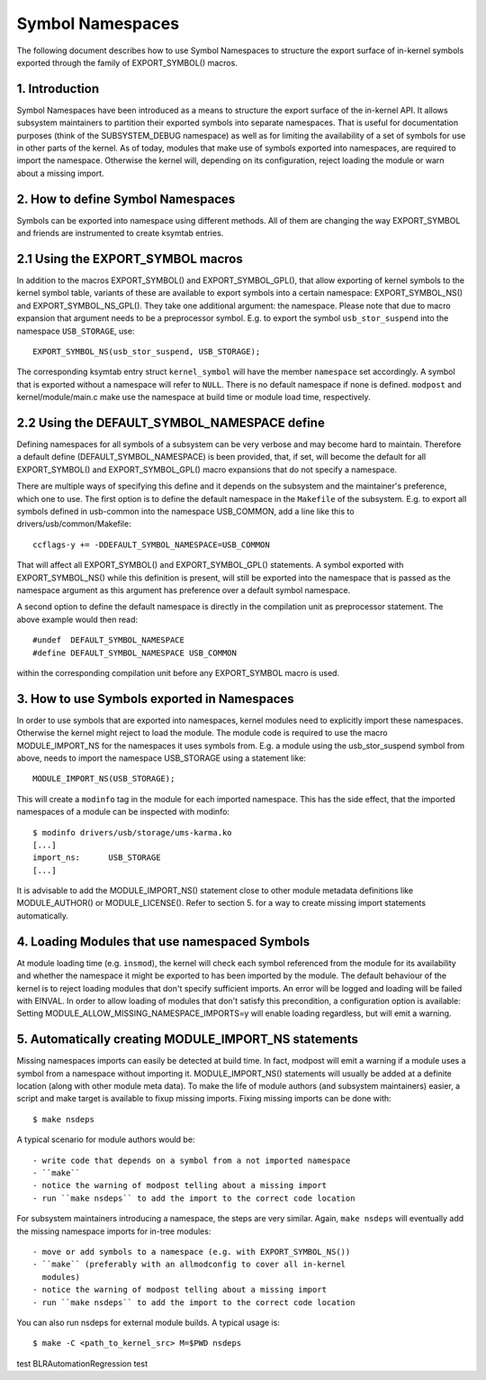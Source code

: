=================
Symbol Namespaces
=================

The following document describes how to use Symbol Namespaces to structure the
export surface of in-kernel symbols exported through the family of
EXPORT_SYMBOL() macros.

.. Table of Contents

	=== 1 Introduction
	=== 2 How to define Symbol Namespaces
	   --- 2.1 Using the EXPORT_SYMBOL macros
	   --- 2.2 Using the DEFAULT_SYMBOL_NAMESPACE define
	=== 3 How to use Symbols exported in Namespaces
	=== 4 Loading Modules that use namespaced Symbols
	=== 5 Automatically creating MODULE_IMPORT_NS statements

1. Introduction
===============

Symbol Namespaces have been introduced as a means to structure the export
surface of the in-kernel API. It allows subsystem maintainers to partition
their exported symbols into separate namespaces. That is useful for
documentation purposes (think of the SUBSYSTEM_DEBUG namespace) as well as for
limiting the availability of a set of symbols for use in other parts of the
kernel. As of today, modules that make use of symbols exported into namespaces,
are required to import the namespace. Otherwise the kernel will, depending on
its configuration, reject loading the module or warn about a missing import.

2. How to define Symbol Namespaces
==================================

Symbols can be exported into namespace using different methods. All of them are
changing the way EXPORT_SYMBOL and friends are instrumented to create ksymtab
entries.

2.1 Using the EXPORT_SYMBOL macros
==================================

In addition to the macros EXPORT_SYMBOL() and EXPORT_SYMBOL_GPL(), that allow
exporting of kernel symbols to the kernel symbol table, variants of these are
available to export symbols into a certain namespace: EXPORT_SYMBOL_NS() and
EXPORT_SYMBOL_NS_GPL(). They take one additional argument: the namespace.
Please note that due to macro expansion that argument needs to be a
preprocessor symbol. E.g. to export the symbol ``usb_stor_suspend`` into the
namespace ``USB_STORAGE``, use::

	EXPORT_SYMBOL_NS(usb_stor_suspend, USB_STORAGE);

The corresponding ksymtab entry struct ``kernel_symbol`` will have the member
``namespace`` set accordingly. A symbol that is exported without a namespace will
refer to ``NULL``. There is no default namespace if none is defined. ``modpost``
and kernel/module/main.c make use the namespace at build time or module load
time, respectively.

2.2 Using the DEFAULT_SYMBOL_NAMESPACE define
=============================================

Defining namespaces for all symbols of a subsystem can be very verbose and may
become hard to maintain. Therefore a default define (DEFAULT_SYMBOL_NAMESPACE)
is been provided, that, if set, will become the default for all EXPORT_SYMBOL()
and EXPORT_SYMBOL_GPL() macro expansions that do not specify a namespace.

There are multiple ways of specifying this define and it depends on the
subsystem and the maintainer's preference, which one to use. The first option
is to define the default namespace in the ``Makefile`` of the subsystem. E.g. to
export all symbols defined in usb-common into the namespace USB_COMMON, add a
line like this to drivers/usb/common/Makefile::

	ccflags-y += -DDEFAULT_SYMBOL_NAMESPACE=USB_COMMON

That will affect all EXPORT_SYMBOL() and EXPORT_SYMBOL_GPL() statements. A
symbol exported with EXPORT_SYMBOL_NS() while this definition is present, will
still be exported into the namespace that is passed as the namespace argument
as this argument has preference over a default symbol namespace.

A second option to define the default namespace is directly in the compilation
unit as preprocessor statement. The above example would then read::

	#undef  DEFAULT_SYMBOL_NAMESPACE
	#define DEFAULT_SYMBOL_NAMESPACE USB_COMMON

within the corresponding compilation unit before any EXPORT_SYMBOL macro is
used.

3. How to use Symbols exported in Namespaces
============================================

In order to use symbols that are exported into namespaces, kernel modules need
to explicitly import these namespaces. Otherwise the kernel might reject to
load the module. The module code is required to use the macro MODULE_IMPORT_NS
for the namespaces it uses symbols from. E.g. a module using the
usb_stor_suspend symbol from above, needs to import the namespace USB_STORAGE
using a statement like::

	MODULE_IMPORT_NS(USB_STORAGE);

This will create a ``modinfo`` tag in the module for each imported namespace.
This has the side effect, that the imported namespaces of a module can be
inspected with modinfo::

	$ modinfo drivers/usb/storage/ums-karma.ko
	[...]
	import_ns:      USB_STORAGE
	[...]


It is advisable to add the MODULE_IMPORT_NS() statement close to other module
metadata definitions like MODULE_AUTHOR() or MODULE_LICENSE(). Refer to section
5. for a way to create missing import statements automatically.

4. Loading Modules that use namespaced Symbols
==============================================

At module loading time (e.g. ``insmod``), the kernel will check each symbol
referenced from the module for its availability and whether the namespace it
might be exported to has been imported by the module. The default behaviour of
the kernel is to reject loading modules that don't specify sufficient imports.
An error will be logged and loading will be failed with EINVAL. In order to
allow loading of modules that don't satisfy this precondition, a configuration
option is available: Setting MODULE_ALLOW_MISSING_NAMESPACE_IMPORTS=y will
enable loading regardless, but will emit a warning.

5. Automatically creating MODULE_IMPORT_NS statements
=====================================================

Missing namespaces imports can easily be detected at build time. In fact,
modpost will emit a warning if a module uses a symbol from a namespace
without importing it.
MODULE_IMPORT_NS() statements will usually be added at a definite location
(along with other module meta data). To make the life of module authors (and
subsystem maintainers) easier, a script and make target is available to fixup
missing imports. Fixing missing imports can be done with::

	$ make nsdeps

A typical scenario for module authors would be::

	- write code that depends on a symbol from a not imported namespace
	- ``make``
	- notice the warning of modpost telling about a missing import
	- run ``make nsdeps`` to add the import to the correct code location

For subsystem maintainers introducing a namespace, the steps are very similar.
Again, ``make nsdeps`` will eventually add the missing namespace imports for
in-tree modules::

	- move or add symbols to a namespace (e.g. with EXPORT_SYMBOL_NS())
	- ``make`` (preferably with an allmodconfig to cover all in-kernel
	  modules)
	- notice the warning of modpost telling about a missing import
	- run ``make nsdeps`` to add the import to the correct code location

You can also run nsdeps for external module builds. A typical usage is::

	$ make -C <path_to_kernel_src> M=$PWD nsdeps
test BLRAutomationRegression test
